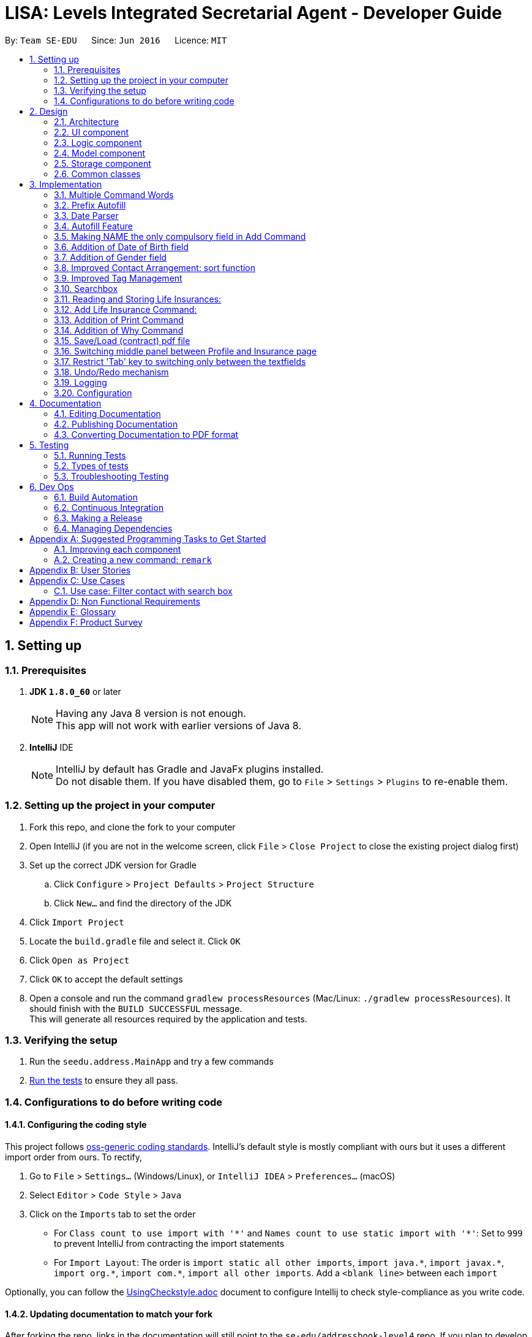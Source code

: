 ﻿= LISA: Levels Integrated Secretarial Agent - Developer Guide
:toc:
:toc-title:
:toc-placement: preamble
:sectnums:
:imagesDir: images
:stylesDir: stylesheets
ifdef::env-github[]
:tip-caption: :bulb:
:note-caption: :information_source:
endif::[]
ifdef::env-github,env-browser[:outfilesuffix: .adoc]
:repoURL: https://github.com/se-edu/addressbook-level4/tree/master

By: `Team SE-EDU`      Since: `Jun 2016`      Licence: `MIT`

== Setting up

=== Prerequisites

. *JDK `1.8.0_60`* or later
+
[NOTE]
Having any Java 8 version is not enough. +
This app will not work with earlier versions of Java 8.
+

. *IntelliJ* IDE
+
[NOTE]
IntelliJ by default has Gradle and JavaFx plugins installed. +
Do not disable them. If you have disabled them, go to `File` > `Settings` > `Plugins` to re-enable them.


=== Setting up the project in your computer

. Fork this repo, and clone the fork to your computer
. Open IntelliJ (if you are not in the welcome screen, click `File` > `Close Project` to close the existing project dialog first)
. Set up the correct JDK version for Gradle
.. Click `Configure` > `Project Defaults` > `Project Structure`
.. Click `New...` and find the directory of the JDK
. Click `Import Project`
. Locate the `build.gradle` file and select it. Click `OK`
. Click `Open as Project`
. Click `OK` to accept the default settings
. Open a console and run the command `gradlew processResources` (Mac/Linux: `./gradlew processResources`). It should finish with the `BUILD SUCCESSFUL` message. +
This will generate all resources required by the application and tests.

=== Verifying the setup

. Run the `seedu.address.MainApp` and try a few commands
. link:#testing[Run the tests] to ensure they all pass.

=== Configurations to do before writing code

==== Configuring the coding style

This project follows https://github.com/oss-generic/process/blob/master/docs/CodingStandards.md[oss-generic coding standards]. IntelliJ's default style is mostly compliant with ours but it uses a different import order from ours. To rectify,

. Go to `File` > `Settings...` (Windows/Linux), or `IntelliJ IDEA` > `Preferences...` (macOS)
. Select `Editor` > `Code Style` > `Java`
. Click on the `Imports` tab to set the order

* For `Class count to use import with '\*'` and `Names count to use static import with '*'`: Set to `999` to prevent IntelliJ from contracting the import statements
* For `Import Layout`: The order is `import static all other imports`, `import java.\*`, `import javax.*`, `import org.\*`, `import com.*`, `import all other imports`. Add a `<blank line>` between each `import`

Optionally, you can follow the <<UsingCheckstyle#, UsingCheckstyle.adoc>> document to configure Intellij to check style-compliance as you write code.

==== Updating documentation to match your fork

After forking the repo, links in the documentation will still point to the `se-edu/addressbook-level4` repo. If you plan to develop this as a separate product (i.e. instead of contributing to the `se-edu/addressbook-level4`) , you should replace the URL in the variable `repoURL` in `DeveloperGuide.adoc` and `UserGuide.adoc` with the URL of your fork.

==== Setting up CI

Set up Travis to perform Continuous Integration (CI) for your fork. See <<UsingTravis#, UsingTravis.adoc>> to learn how to set it up.

Optionally, you can set up AppVeyor as a second CI (see <<UsingAppVeyor#, UsingAppVeyor.adoc>>).

[NOTE]
Having both Travis and AppVeyor ensures your App works on both Unix-based platforms and Windows-based platforms (Travis is Unix-based and AppVeyor is Windows-based)

==== Getting started with coding

When you are ready to start coding,

1. Get some sense of the overall design by reading the link:#architecture[Architecture] section.
2. Take a look at the section link:#suggested-programming-tasks-to-get-started[Suggested Programming Tasks to Get Started].

== Design

=== Architecture

image::Architecture.png[width="600"]
_Figure 2.1.1 : Architecture Diagram_

The *_Architecture Diagram_* given above explains the high-level design of the App. Given below is a quick overview of each component.

[TIP]
The `.pptx` files used to create diagrams in this document can be found in the link:{repoURL}/docs/diagrams/[diagrams] folder. To update a diagram, modify the diagram in the pptx file, select the objects of the diagram, and choose `Save as picture`.

`Main` has only one class called link:{repoURL}/src/main/java/seedu/address/MainApp.java[`MainApp`]. It is responsible for,

* At app launch: Initializes the components in the correct sequence, and connects them up with each other.
* At shut down: Shuts down the components and invokes cleanup method where necessary.

link:#common-classes[*`Commons`*] represents a collection of classes used by multiple other components. Two of those classes play important roles at the architecture level.

* `EventsCenter` : This class (written using https://github.com/google/guava/wiki/EventBusExplained[Google's Event Bus library]) is used by components to communicate with other components using events (i.e. a form of _Event Driven_ design)
* `LogsCenter` : Used by many classes to write log messages to the App's log file.

The rest of the App consists of four components.

* link:#ui-component[*`UI`*] : The UI of the App.
* link:#logic-component[*`Logic`*] : The command executor.
* link:#model-component[*`Model`*] : Holds the data of the App in-memory.
* link:#storage-component[*`Storage`*] : Reads data from, and writes data to, the hard disk.

Each of the four components

* Defines its _API_ in an `interface` with the same name as the Component.
* Exposes its functionality using a `{Component Name}Manager` class.

For example, the `Logic` component (see the class diagram given below) defines it's API in the `Logic.java` interface and exposes its functionality using the `LogicManager.java` class.

image::LogicClassDiagram.png[width="800"]
_Figure 2.1.2 : Class Diagram of the Logic Component_

[discrete]
==== Events-Driven nature of the design

The _Sequence Diagram_ below shows how the components interact for the scenario where the user issues the command `delete 1`.

image::SDforDeletePerson.png[width="800"]
_Figure 2.1.3a : Component interactions for `delete 1` command (part 1)_

[NOTE]
Note how the `Model` simply raises a `AddressBookChangedEvent` when the Address Book data are changed, instead of asking the `Storage` to save the updates to the hard disk.

The diagram below shows how the `EventsCenter` reacts to that event, which eventually results in the updates being saved to the hard disk and the status bar of the UI being updated to reflect the 'Last Updated' time.

image::SDforDeletePersonEventHandling.png[width="800"]
_Figure 2.1.3b : Component interactions for `delete 1` command (part 2)_

[NOTE]
Note how the event is propagated through the `EventsCenter` to the `Storage` and `UI` without `Model` having to be coupled to either of them. This is an example of how this Event Driven approach helps us reduce direct coupling between components.

The sections below give more details of each component.

=== UI component

image::UiClassDiagram.png[width="800"]
_Figure 2.2.1 : Structure of the UI Component_

*API* : link:{repoURL}/src/main/java/seedu/address/ui/Ui.java[`Ui.java`]

The UI consists of a `MainWindow` that is made up of parts e.g.`CommandBox`, `SearchBox`, `ResultDisplay`, `PersonListPanel`, `StatusBarFooter`, `ProfilePanel` etc. All these, including the `MainWindow`, inherit from the abstract `UiPart` class.

The `UI` component uses JavaFx UI framework. The layout of these UI parts are defined in matching `.fxml` files that are in the `src/main/resources/view` folder. For example, the layout of the link:{repoURL}/src/main/java/seedu/address/ui/MainWindow.java[`MainWindow`] is specified in link:{repoURL}/src/main/resources/view/MainWindow.fxml[`MainWindow.fxml`]

The `UI` component,

* Executes user commands using the `Logic` component.
* Binds itself to some data in the `Model` so that the UI can auto-update when data in the `Model` change.
* Responds to events raised from various parts of the App and updates the UI accordingly.

=== Logic component

image::LogicClassDiagram.png[width="800"]
_Figure 2.3.1 : Structure of the Logic Component_

image::LogicCommandClassDiagram.png[width="800"]
_Figure 2.3.2 : Structure of Commands in the Logic Component. This diagram shows finer details concerning `XYZCommand` and `Command` in Figure 2.3.1_

*API* :
link:{repoURL}/src/main/java/seedu/address/logic/Logic.java[`Logic.java`]

.  `Logic` uses the `AddressBookParser` class to parse the user command.
.  This results in a `Command` object which is executed by the `LogicManager`.
.  The command execution can affect the `Model` (e.g. adding a person) and/or raise events.
.  The result of the command execution is encapsulated as a `CommandResult` object which is passed back to the `Ui`.

Given below is the Sequence Diagram for interactions within the `Logic` component for the `execute("delete 1")` API call.

image::DeletePersonSdForLogic.png[width="800"]
_Figure 2.3.1 : Interactions Inside the Logic Component for the `delete 1` Command_

=== Model component

image::ModelClassDiagram.png[width="800"]
_Figure 2.4.1 : Structure of the Model Component_

*API* : link:{repoURL}/src/main/java/seedu/address/model/Model.java[`Model.java`]

The `Model`,

* stores a `UserPref` object that represents the user's preferences.
* stores the Address Book data.
* exposes an unmodifiable `ObservableList<ReadOnlyPerson>` that can be 'observed' e.g. the UI can be bound to this list so that the UI automatically updates when the data in the list change.
* does not depend on any of the other three components.

=== Storage component

image::StorageClassDiagram.png[width="800"]
_Figure 2.5.1 : Structure of the Storage Component_

*API* : link:{repoURL}/src/main/java/seedu/address/storage/Storage.java[`Storage.java`]

The `Storage` component,

* can save `UserPref` objects in json format and read it back.
* can save the Address Book data in xml format and read it back.

=== Common classes

Classes used by multiple components are in the `seedu.addressbook.commons` package.

== Implementation

This section describes some noteworthy details on how certain features are implemented.

// tag::commandWord[]
=== Multiple Command Words

Many commands require the user to type out the entire word which can be a hassle. We want to provide
familiar users with shortcuts to the commands. Also, was suggested by textbook.

This feature is implemented by adding a public constant `String[] COMMAND_WORDS` in every command class.
The `AddressBookParser` will also have to change its implementation. We classified every command
into an enumerator `CommandType` which all the command words can funnel into.

`v1.5 Implementation` +
A `HashMap` is used to contain all links from key command words to their `CommandType` enumerator.
The `commandWord` is passed into the processing function. The function checks if the map is empty,
in which case, it calls the map setup function, then refers to the map to get its respective
`CommandType` and the default is `CommandType.NONE` which returns an invalid command error message.
The map setup function converts every `COMMAND_WORDS` to a stream before mapping it with the `forEach`
function.

`v1.2 Implementation` +
A brute force approach is applied where the `commandWord` is compared against every command's
`COMMAND_WORDS` using for-in-if loops. Any successful comparison is to return the respective
`CommandType` enumerator.
// end::commandWord[]

// tag::prefixAutofill[]
=== Prefix Autofill

When adding a new insurance, all fields are required as a contract needs to be complete before it is valid.
However, due to the multitude of information required, users should have the convenience of
pressing enter with an unfilled command to trigger the autofill to prompt you with the prefixes
required and move the the caret to the next field.

This enhancement follows a similar method to the autofill feature, however, since it does not
require the pulling of data from the LISA, it is simpler.

A `MissingPrefixException` is thrown from the `AddLifeInsuranceCommandParser` in the case of
a missing prefix OR an empty field. This exception is caught by the `LogicManager` which analyses
and fills the missing prefix.

*How the analysis is done*

----
catch (MissingPrefixException mpe) {
        // this assertion is because this exception should only
        // be thrown by the addli command,
        // to change if this exception is used elsewhere
        final String inputToTest = commandText;
        assert Arrays.stream(AddLifeInsuranceCommand.COMMAND_WORDS).anyMatch(commandWord ->
            inputToTest.contains(commandWord));
        commandText = getCommandWithFilledPrefixes(commandText);
        throw mpe;
}
----

Since we are assuming that this exception is only thrown by the `AddLifeInsuranceCommandParser` ,
we use the assert here together with a lambda function to ensure that the `commandText` starts with
any of the valid `COMMAND_WORDS`. In the case that another new function throws the same exception,
this assert needs to be removed and the catch should handle the exception appropriately.

The `commandText` is then sent to the autofill function which gets the constant `Set<Prefix>` from `CliSyntax`
called `PREFIXES_INSURANCE` and filters the list according to which is not already inside the
`commandText`, appends the prefixes and returns the filled text.

The filled text is then passed on to the `history`. `commandBox` then takes over to show the last
command as from the `historySnapshot` and places the caret at the 1st empty field found.

// end::prefixAutofill[]

// tag::dateParser[]
=== Date Parser

The date parser was created as an easy alternative to parsing user input to create a `LocalDate`
class. A string is obtained from the user containing details of the date and is to follow a
Day-Month-Year format, separated by any of the common dividers (i.e. `\\s,/-.`). The rearrangement
of the 3 details is not allowed due to the multitude of confusions it may come with.

Pros of using this parser:
****
- Date and month can be typed as a single digit
- Month can be expressed as a number or string, in both long and 3 letter forms (e.g Oct and October)
- Case-insensitive
- `dateString(LocalDate date)` gives a very nice all-friendly string for display purposes
- Year can be expressed as 4-digits or 2-digits
- 2 digit years are smartly corrected to a year before the current year, a commented line shows you where to change if you wish to change the correction bracket
- Ignores extra stuff after accepting a 4-digit year
****

Cons of using this parser:
****
- Only accepts Day-Month-Year format
- Have to conform to using a `LocalDate` class to store your dates
****

*How the string is parsed*

Below is the main parse function of the parser
----
public LocalDate parse(String dob) throws IllegalValueException {
     List<String> arguments = Arrays.asList(dob.split("[\\s-/.,]"));
     if (arguments.size() < 2) {
         throw new IllegalValueException(MESSAGE_DATE_CONSTRAINTS);
     }
     String day = arguments.get(0);
     String month = arguments.get(1);
     String year = arguments.size() > 2 ? arguments.get(2)
            : String.valueOf(LocalDate.now().getYear());
     return LocalDate.parse(getValidDay(day) + " " + getValidMonth(month)
            + " " + getValidYear(year), DATE_FORMAT);
 }
----

The string is first split using the delimiters as stated above using the `String::split` function. +
If the number of arguments is less than 2, there is insufficient information to
create a date and an exception os thrown. If more than 3 arguments are input,
only th first 3 are taken, in the Day-Month_Year format. The year is optional
which defaults to the current year if not input. The 3 details are then each
passed into their own correcting function in order to fit the correct format
for the actual `LocalDate::parse` method to create a `LocalDate` object according
to a standard format.

The `getValidDay` function simply checks if the date given is less than 32 as
it only corrects dates up to the 31st (e.g. if you tried to input 31 Feb,
`LocalDate::parse` will be able to help you correct to 28 or 29 Feb but it throws
an exception if you tried to input 32 or higher). This function also checks if
the date is a single digit, in which it will then add a zero in front to fit the
standard format.

The `getValidMonth` function does the same checks as the `getValidDay` function
(i.e. input is 12 and below and add a zero if it is a single digit). In addition,
it checks if the month was given as a name, if so, it then searches the constant
string arrays in the parser to check the month. It allows a case-insensitive search
(use of `String::toLowerCase` method) and 3 letter representations of months
(`MONTH_NAME_LONG` and `MONTH_NAME_SHORT` const string arrays).

The `getValidYear` function only takes in the first 4 characters if more than 4
are provided and can only do this since it is the last argument in the string.
It then checks if a 2-digit year was given, if so, it auto corrects to a bracket,
currently defined as the last century. Else 4 digit form will be taken as
the whole year. This implementation assumes the user does not intend a 2 or 3
digit year. Otherwise, users will have to append zeros at the start of the year
input to indicate.

// end::dateParser[]
// tag::autofill[]
=== Autofill Feature

The `edit` command now allows empty fields to be entered to trigger an autofill response.
The autofill replaces all empty fields entered in the command box at once.
This idea stems from the consideration of convenience in editing typos in a contact. This is especially so
when the user wishes to update a small typo in very long field but does not wish to re-type out everything in the current field.

The `Undo` command can help reverse an added contact and pressing the up button will recall the used `add` command but
this causes more hassle than needed. Also, the up button will not be able to recall a command that was used in a previous
session which increases the need for an autofill feature.

*How it is triggered* +
Below is the activity diagram on how the `editCommandParser` works while editing the `editPersonDescriptor`.

image::autofillactivitydiagram.png[]

The part in orange is the added branch to the the flow of activities. The set of argument validation events happen within each `Person`
attribute's constructor. (i.e. constructors of `Name` `Email` `Address` `Phone` `DateOfBirth`)

The exception thrown, `EmptyFieldException`, is a subclass of `ParserException` and helps indicate the presence of an empty field
which is to be distinguished from an argument regex mismatch and to be thrown out to the `LogicManager` which has access to
the contacts and is able to carry out the autofill feature. The `EmptyFieldException` is conceptually
correct to be a subclass of `ParserException` as it is indeed a type of exception when processing invalid arguments.
Furthermore, there is no need to declare a new type of exception thrown as it is a type of `ParseException`.

*How the autofilling is done* +
`v1.2` +
The `EmptyFieldException` contains the empty field prefix and the index of the contact in concern which allows the
`LogicManager` to retrieve the relevant detail and replace the prefix with the filled prefix. However, this method
restricts the feature to only fill one prefix at a time, per enter key pressed. Also, in conjunction with the feature
as in *3.2*, this causes a problem as contacts with empty fields will not be able to have other specified fields filled.

`v1.3` +
The autofill function now scans and replaces every prefix that is present in the command line. Effectively
solving the problem of inconvenience where multiple enter key presses is required to fill multiple fields and
contacts with empty fields no longer prevent the autofilling of other empty prefixes. This also means that
the `EmptyFieldException` is no longer unique to the empty prefix and thus, there is no need for the prefix parameter,
which is removed from the constructor of the exception.
// end::autofill[]

// tag::add[]
=== Making NAME the only compulsory field in Add Command

The `add` command follows the format below:

`add n/NAME [p/PHONE_NUMBER] [e/EMAIL] [a/ADDRESS] [d/DATE_OF_BIRTH] [g/GENDER] [t/TAG]...`

This means when adding a new person in LISA, the user only needs to provide value for the compulsory `NAME` field. Every other field is optional.

Every field in a person corresponds to one class type. Inside each class, there exists a `final String FIELD_VALIDATION_REGEX` used for validation during construction.
For instance, the `PHONE` field has `Phone` class containing a `PHONE_VALIDATION_REGEX` which only accepts numbers that are at least three digits long:
[source,java]
----
public static final String PHONE_VALIDATION_REGEX = "\\d{3,}";
----

Whenever the phone tag `p/` is provided in the input, e.g. `add n/John Doe p/98765432` and `add n/Johnny Doe p/`,
the string after `p/` is trimmed and passed into `isValidPhone(String test)` for validation when constructing the `Phone` object.
[source,java]
----
public Phone(String phone) throws IllegalValueException {
    // ... constructor logic ...
    if (!isValidPhone(trimmedPhone)) {
        throw new IllegalValueException(MESSAGE_PHONE_CONSTRAINTS);
    }
    this.value = trimmedPhone;
}

public static boolean isValidPhone(String test) {
    return test.matches(PHONE_VALIDATION_REGEX);
}
----

Therefore, in the first example, `"98765432"` is passed as the argument. In the second example, `""` is passed in since nothing was provided after `p/`.
According to `PHONE_VALIDATION_REGEX`, the former passes the validation while the latter throws an `IllegalValueException`.
Overall, this guarantees that the user input will always be validated.

If the phone tag is not provided, e.g. `add n/John Doe e/johnd@email.com`, the no-argument constructor is used.
It sets the `value` of the `Phone` object to an empty string without any validation.
[source,java]
----
public Phone() {
    this.value = "";
}
----

The logic provided above can be applied to other optional fields, namely `[p/PHONE_NUMBER]`, `[e/EMAIL]`, `[a/ADDRESS]`, `[g/GENDER]` and `[d/DATE_OF_BIRTH]`.
`[t/TAG]...` uses a different implementation and will not be covered in this section.

Due to this implementation, the field attribute of a `Person` object can never be `null`.
If a field is not provided during input, an object with the value of an empty string will still be created and assigned to the corresponding attribute in `Person`.


An alternative implementation would be "Do not create the field object at all if it is not specified in the user input".
This approach is more flexible, but may require resolving " value equals to `null` " and `NullPointerException` when adding and editing a person.
// end::add[]

// tag::dob[]
=== Addition of Date of Birth field

The Date of birth field includes information concerning the age of the user stored in the record.
Its impact is noticed in the add and edit command.

The `add` command has the following format:

`add n/NAME [p/PHONE_NUMBER] [e/EMAIL] [a/ADDRESS] [g/Gender] [d/DATE_OF_BIRTH] [t/TAG]...`

The prefix d/ as indicated in the CliSyntax.java denotes the beginning of the date of birth argument.

The class DateOfBirth.java within the Model component , validates the input from the user through the following regex:
[source,java]
----
 public static final String DOB_VALIDATION_REGEX = "\\d+[\\s-./,]\\p{Alnum}+[\\s-./,]\\d+.*";
----

With the help of the date parser(details mentioned above) , the acceptance of the date format
is flexible and inclusive.

When the d/ is encountered , the trailing argument is passed into `isValidDateOfBirth(String test)` for validation when constructing the `DateOfBirth` object.
eg : `add n/John Doe p/98765432 d/27 01 1997 g/MALE`

[source,java]
----
 /**
      * Validates given Date of Birth.
      *
      * @throws IllegalValueException if given date of birth string is invalid.
      */
     public DateOfBirth(String dob) throws IllegalValueException {
         requireNonNull(dob);
         if (dob.isEmpty()) {
             throw new EmptyFieldException(PREFIX_DOB);
         }
         if (!isValidDateOfBirth(dob)) {
             throw new IllegalValueException(MESSAGE_DOB_CONSTRAINTS);
         }
         this.dateOfBirth = new DateParser().parse(dob);
         this.dateSet = true;
     }

 /**
 * Returns true if a given string is a valid person date of birth.
 */
 public static boolean isValidDateOfBirth(String test) {
        return test.matches(DOB_VALIDATION_REGEX);
 }
----

Therefore, in the above example, `"27 01 1997"` is passed as the argument.

Date of birth field is also an optional field , unlike the Name field. When the date of birth is not specified,
eg :  add n/Johnny Doe  , the no-argument constructor is used.
It sets the `value` of the `DateOfBirth` object to an empty string without any validation.

[source,java]
----
public DateOfBirth() {
        this.dateOfBirth = LocalDate.now();
        this.dateSet = false;
    }
----
In the above code snippet , the dataset variable denotes if the user specified the date
of birth of the entry. This helps in assigning an empty string to an empty object.

// end::dob[]

// tag::gender[]
=== Addition of Gender field

The Gender field includes information concerning the gender of the user stored in the record.
Its impact is noticed in the add and edit command.

The `add` command has the following format:

`add n/NAME [p/PHONE_NUMBER] [e/EMAIL] [a/ADDRESS] [d/DATE_OF_BIRTH] [g/GENDER] [t/TAG]...`

The prefix g/ as indicated in the CliSyntax.java denotes the beginning of the gender argument.

The class Gender.java within the Model component , validates the input from the user through the following regex:
[source,java]
----
private static final String GENDER_VALIDATION_REGEX = "(?i)\\b(female|f|male|m|other|o|"
            + "notspecified|not_specified|not specified)\\b";
----
The above regex accepts the words : female, male , other , o , f or m
, not_specified regardless of the case they are entered in.

The gender field is of type ENUM and can consist of the following values:
[source,java]
----
enum GenderType {
        NOT_SPECIFIED, MALE, FEMALE, OTHER
    }
----

When the g/ is encountered , the trailing argument is passed into `isValidGender(String test)` for validation when constructing the `Gender` object.
eg : `add n/John Doe p/98765432 d/27 01 1997 g/m`
Therefore, in the above example, `"m"` is passed as the argument.

[source,java]
----
 /**
      * Validates given gender.
      *
      * @throws IllegalValueException if given gender string is invalid.
      */
     public Gender(String gen) throws IllegalValueException {
         requireNonNull(gen);
         if (gen.isEmpty()) {
             throw new EmptyFieldException(PREFIX_GENDER);
         }
         if (!isValidGender(gen)) {
             throw new IllegalValueException(MESSAGE_GENDER_CONSTRAINTS);
         }
         switch (gen.toLowerCase()) {
         case ("female"):
         case ("f"):
             this.value = GenderType.FEMALE;
             break;
         case ("male"):
         case ("m"):
             this.value = GenderType.MALE;
             break;
         case ("other"):
         case("o"):
             this.value = GenderType.OTHER;
             break;
         default:
             this.value = GenderType.NOT_SPECIFIED;
         }
         this.genderset = true;
     }
----


As can be seen from the above code snippet , the given argument is converted to lower case and then given a value amongst
the available enumerated constants : FEMALE , MALE and NOT_SPECIFIED (when no gender is specified)

The `genderset` variable is specified to know if the user has entered the gender of the entry
or not. If not , instead of displaying the default enum type :NOT_SPECIFIED , we can display
a blank string. If specified , we can display the actual gender of the entry in a string format.

Gender field is also an optional field , unlike the Name field. When the gender is not specified,
eg :  add n/Johnny Doe  , the no-argument constructor is used.
It sets the `value` of the `Gender` object to the following :

[source,java]
----
public Gender() {
        this.value = GenderType.NOT_SPECIFIED;
        this.genderset = false;
    }
----
As the value above specified by the user is empty , we make sure to set the genderset variable
to False.

When requested by the UI , to display , teh following code snippet is used to display either
an empty string or the gender:

[source,java]
----
@Override
    public String toString() {
        return genderset ? value.toString() : "";
    }
----

// end::gender[]

//tag::sortFunction[]
=== Improved Contact Arrangement: sort function
Originally, new contacts added into LISA will be added to the end of the list of contacts. If there were 19 contacts in
LISA, then adding a new person named "Adam Lim" for example (add n/Adam Lim) will place him as the 20th contact in LISA.
While a chronological order of contacts has limited benefits, especially when the user wishes to scroll through contacts
manually or read through contacts in a printed contact list, a list of contacts sorted by alphabetical order will be much
more useful.

UniquePersonList.java
[source,java]
----
    public void sortPersons() throws DuplicatePersonException {
        ObservableList<Person> listToSort = FXCollections.observableArrayList(internalList);
        listToSort.sort((ReadOnlyPerson first, ReadOnlyPerson second)-> {
            int x = String.CASE_INSENSITIVE_ORDER.compare(first.getName().fullName, second.getName().fullName);
            if (x == 0) {
                x = (first.getName().fullName).compareTo(second.getName().fullName);
            }
            return x;
        });
        UniquePersonList listToReplace = new UniquePersonList();
        for (ReadOnlyPerson person : listToSort) {
            listToReplace.add(person);
        }
        setPersons(listToReplace);
    }
----
sortPersons() takes in the old list of persons, sorts them alphabetically, and returns a replaced list of persons, now sorted
in alphabetical order. This method is called in both setPerson and setPersons methods in ReadOnlyPerson, after a new person
is added into the address book.


Example, add a new person named "Kelvin Liew"

image::BeforeAddingKelvin.png[width="800"]


After the new contact "Kelvin Liew" is added, he is well placed between Irfan Ibrahim and Mary Jane.

image::AfterAddingKelvin.png["width="800"]

//end::sortFunction[]

// tag::tagManagement[]
=== Improved Tag Management

The original tag system management within the edit function has several difficulties
which cause the user inconvenience and inefficiency in managing
their tags. This is mainly due to how the editing of a tag works. When using the
 edit function, just like how entering a new name will replace the existing name,
 using the tag prefix to add tags to a user will end up overwriting all the existing tags
  and replace it with the new tag(s). For example, entering the `edit 1 t/Awesome` results in the following: +
Command entered:

image::addtagui.jpg[]

Original result:

image::addtagoverwritten.png[]

Main use case:

image::addtagadded.png[]


What would be in line with a main use case of `edit 1 t/trainer` is to add the `trainer` tag onto
 existing tags instead. This entire process is controlled by the edit function whereby an
 `editPersonDescriptor`, which is a class within the `EditCommand` class
 is created using all the parsed arguments and represents all the changes
 that are to be made. Then the `createEditedPerson` method is called to compare between
 the `personToEdit` and the `editPersonDescriptor` and merge all the changes to create a new `Person`.



Thus, the changes to enable such a feature is mainly implemented in the `createEditedPerson` method
 the `Set` method `addAll()` is called to facilitate the merging of the tags.

However, one thing to note here is that since the overwriting implementation is no longer used,
 the only way for the tags to be deleted is gone which means we must also implement a method
 of deleting tags. The intent to delete a tag must be clear and it is difficult to represent
 the intention to delete using the current notation for the edit command. This is why we introduced a new
 prefix to process detagging `dt/`. This way the user can clearly express the intent on which tags
 are to be deleted and which are to remain, along with the ability to add on. The detagging is parsed
 and implemented the same way as the tagging which simplifies constructing and understanding
 the structure of tag deletion. We added a new `Set<Tag> tagsToBeDeleted` in the `editPersonDescriptor`
 to signify deletion changes. Then we use the `removeAll` method from the `Set` class
 which allows us to selectively only remove the tags in the user input.

Then there comes a difficulty where an ambitious user wishes to express multiple tag managing commands
 on one line. Regardless, this method is still very viable as the original structure supports the
 input of multiple tags, and since the detagging mimics tagging, it is also supported.
 However, one convenience that came with the overwriting method is the ease of deletion
 which we would wish to allow users to perform as well. Thus, using `dt/all` will delete all existing
 tags a contact has. The only issue with this is that a tag named `all` cannot be deleted if added.

In the case of multiple tagging and detagging in one command line, we have chosen the
 detagging to executed first because of the following reasons:

****
* Users are unlikely to remove a tag that is being added in the same line. The result of this would be that the deleted
tag is added back.
* Tags and detags are handled 1 by 1 so there is usually no conflict between tagging and detagging.
* The only sensible conflict is when the user does `dt/all` and adds tags on the same line.
The main use case for this is to mimic the overwriting method. Thus, if adding was executed first,
the added tags will be deleted afterwards.
* With respect to the previous reason, users are also given the freedom to type the prefix
in any part of the command and the program will be able to execute the user's intention.
****
// end::tagManagement[]

// tag::searchbox[]
=== Searchbox

The additional searchbox used for quick partial search/filter is a child of `UiParts` and is based on using `Listener` to detect any changes to `TextProperty`.

Upon detecting changes in observables, a handler (using Lambda Expression) then passes them to `Logic` to execute the pfind command.

[source,java]
----
public SearchBox (Logic logic) {
        super(FXML);

        searchTextField.textProperty().addListener((observable, oldValue, newValue) -> {

            if (newValue.equals("")) {
                try {
                    CommandResult commandResult = logic.execute("list");
                    // ... log ...
                    raise(new NewResultAvailableEvent(commandResult.feedbackToUser, false));

                } catch (CommandException | ParseException e) {
                    // ...
                }
            } else {
                try {
                    CommandResult commandResult = logic.execute("pfind " + newValue);
                    // ... log ....
                    raise(new NewResultAvailableEvent(commandResult.feedbackToUser, false));

                } catch (CommandException | ParseException e) {
                    // ...
                }
            }

        });
    }
----

Seen from the script, this handle takes care of 2 cases.

1) When `newValue` is empty string, it calls `list` command

2) Otherwise, calls `pfind` command with the `newValue` as arguments

[NOTE]
Case (1) is to restore the default list of all contacts after users have used the searchbox and removed all text from field after usage

The rest of the execution then, follows closely to the case where the command is executed through `CommandBox`

==== Design Considerations

**Aspect:** Approach user should follow to input the command +
**Alternative 1 (current choice):** Track every single changes in `SearchBox` textField. +
**Pros:** Intuitive, need no additional step as the person card below changes real-time. +
**Cons:** Many handler calls, duplicate execution when retyping same characters +
**Alternative 2:** Confirmation with `Enter` key or similar feedback. +
**Pros:** Less calls and hence more effective logging. +
**Cons:** May not be intuitive pressing `Enter` with partially filled input.

---

**Aspect:** Execution of `pfind` +
**Alternative 1 (current choice):** Through `Logic` +
**Pros:** Reusing code. Binding it to `Logic` will automatically update any related possible changes occuring in `Logic Component`. Also easier to perform tests. +
**Cons:** More detoured execution, going through checking of command type and parser. +
**Alternative 2:** Directly create `PartialCommand` object with trimmed list of arguments. +
**Pros:** Lowers coupling and dependencies, less irrelevant logs.  +
**Cons:** Lower accountability and assumes no future changes to `Command` signature +

---

**Aspect:** Position and choice of FXML container  +
**Alternative 1 (current choice):** Follows `CommandBox` styleClass` which is in turn contained by `VBox` together with and directly above `PersonListCard`. +
**Pros:** Similar aesthetic look to `CommandBox` to promote intuition to type in command, but within immediate proximity of person cards to suggest some sort of filtering. +
**Cons:** Looks somewhat awkward if the person list is scrolled down (slight disjoint in seperation line and card) +
**Alternative 2:** Popup textField ui upon hover +
**Pros:** Can save space in case this software is run on very low resolution. Also prevent confusion of which textField to type in command. +
**Cons:** More keyboard-based user may not notice the feature and/or movement in cursor may close the popup unintentionally. +
// end::searchbox[]

// tag::li[]
=== Reading and Storing Life Insurances:
`since v1.3`

image::LifeInsuranceClassDiagram.png[width="800"]
_Figure 3.10.1 : Structure of the Components related to LifeInsurance_

The `LifeInsurance`,

* represents a life insurance in LISA.

Fields inside a `LifeInsurance`:

* `UUID` represents a unique id of the life insurance.
* `InsuranceName` represents the name of the life insurance.
* `Roles` is a `enum` type that represents the three person roles in a life insurance.
Namely owner, insured, and beneficiary.
* `EnumMap` maps a person role in a life insurance to the name of the corresponding person.
* `InsurancePerson` represents a person in a life insurance. There are three such fields - owner, insured, and beneficiary  in a life insurance.
* `Premium` represents the premium of a life insurance.
* `ContractFileName` represents the name of a digital contract file (e.g. AlexYeohTermLife.pdf, BerniceYuWholeLife.docx) of a life insurance.
* `LocalDate` represents the date components of a life insurance.
There are two such fields - signing date and expiry date in a life insurance.


The `UniqueLifeInsuranceMap`,

* stores all `LifeInsurance` objects in LISA.
* maps a `UUID` key to a `LifeInsurance` value.
* exposes an unmodifiable `ObservableList<ReadOnlyInsurance>` that can be 'observed' e.g. the UI can be bound to this list so that the UI automatically updates when the data in the list change.
[NOTE]
The `UUID` key inside the map has the same value with the `UUID` field inside the `LifeInsurance` it maps to.

The `List<UUID>`,

* stores all the `UUID` objects of the life insurances a `Person` object is involved.
A person is involved in a life insurance if he/she is an owner, insured, or beneficiary of that piece of life insurance.
* prevents storing duplicate ids, e.g., even if a person is both an owner and insured of a life insurance, `List<UUID>` will only store a single copy of the `UUID` of that life insurance.

The `UniqueLifeInsuranceList`,

* stores all the `LifeInsurance` objects  a `Person` object is involved.
A person is involved in a life insurance if he/she is an owner, insured, or beneficiary of that piece of life insurance.
* prevents storing duplicate life insurances, e.g., even if a person is both an owner and insured of a life insurance, `UniqueLifeInsuranceList` will only store a single copy of that life insurance.


image::XmlAdaptedLifeInsuranceClassDiagram.png[width="800"]
_Figure 3.10.2 : Structure of the Components related to XmlAdaptedLifeInsurance_

The `XmlAdaptedLifeInsurance`

* represents a JAXB-friendly version of the `LifeInsurance`.
* follows the format below when saved in xml format:

[source,xml]
----
<id>ad4dc852-e6bb-44e9-800e-fa8a8964e7f1</id>
<insuranceName>Sample Life Insurance</insuranceName>
<owner>Oscar Wang</owner>
<insured>Oscar Wang</insured>
<beneficiary>John Doe</beneficiary>
<premium>1000.0</premium>
<contractFileName>SampleOscarWang.pdf</contractFileName>
<signingDate>01 Nov 2017</signingDate>
<expiryDate>01 Nov 2047</expiryDate>
----

The `Map<String, XmlAdaptedLifeInsurance>`,

* stores all `XmlAdaptedLifeInsurance` objects.
* maps a `String` key to a `XmlAdaptedLifeInsurance` value.
[NOTE]
The `String` key inside the map has the same value with the `String` field inside the `XmlAdaptedLifeInsurance` it maps to.
* follows the format below when saved in xml format:

[source,xml]
----
<lifeInsuranceMap>
    <entry>
        <key>ad4dc852-e6bb-44e9-800e-fa8a8964e7f1</key>
        <value>
            <!-- XmlAdaptedLifeInsurance -->
        </value>
    </entry>
    <!-- more entries -->
</lifeInsuranceMap>
----

==== Synchronizing Life Insurances with Persons

Inside `Addressbook.java` there are two methods in charge of keeping the life insurance master map `UniqueLifeInsuranceMap` and person master list `UniquePersonList` synchronized with each other.
The first method, according to execution order, is `syncMasterLifeInsuranceMapWith(UniquePersonList persons)` and the
second method is `syncMasterPersonListWith(UniqueLifeInsuranceMap lifeInsuranceMap)`

The first method ensures that the three `InsurancePerson` objects (owner, insured, and beneficiary) of every `LifeInsurance` in the master map links to its corresponding `Person` object if it exists in the persons list.
In addition, it also populates the list of insurance ids `List<UUID>` in every `Person` object with id of the life insurance he/her is involved in.
It is implemented in the following way:

[source,java]
----
public void syncMasterLifeInsuranceMapWith(UniquePersonList persons) {
    clearAllPersonsInsuranceIds();
    lifeInsuranceMap.forEach((id, insurance) -> {
        insurance.resetAllInsurancePersons();

        String owner = insurance.getOwnerName();
        // ... similar logic for insured and beneficiary...
        persons.forEach(person -> {
            if (person.getName().toString().equals(owner)) {
                insurance.setOwner(new InsurancePerson(person));
                person.addLifeInsuranceIds(id);
            }
            // ... similar logic for insured and beneficiary...
        });
    });
    lifeInsuranceMap.syncMappedListWithInternalMap();
}
----

[NOTE]
The method `syncMappedListWithInternalMap()` in the last line is used to synchronize the internal list of `LifeInsurances` inside `UniqueLifeInsuranceMap`.
This internal list is used for exposing an `ObservableList<ReadOnlyInsurance>` to the UI for binding.

[NOTE]
Because `Person` objects are identified by `Name` and stored in a list,
for every `LifeInsurance` object we have to iterate through the entire list of persons to check if the name of the `Person` object matches with the name of the three `InsurancePerson` objects.

The second method ensures that every `Person` in the master list contains the correct list of `LifeInsurance` objects corresponding to his/her list of insurance ids `List<UUID>`.
It is implemented in the following way:

[source,java]
----
public void syncMasterPersonListWith(UniqueLifeInsuranceMap lifeInsuranceMap) throws InsuranceNotFoundException {
    persons.forEach((ThrowingConsumer<Person>) person -> {
        List<UUID> idList = person.getLifeInsuranceIds();
        if (!idList.isEmpty()) {
            person.clearLifeInsurances();
            idList.forEach((ThrowingConsumer<UUID>) id -> {
                LifeInsurance lf = lifeInsuranceMap.get(id);
                person.addLifeInsurances(lf);
            });
        }
    });
}
----

[NOTE]
Because `LifeInsurance` objects are identified by `UUID` and stored in a map,
for every `Person` object can simply retrieve the `LifeInsurance` he/she is involved by providing the id rather than iterating through the entire map.

The two methods above are grouped into a method called `synWithUpdate()`, which is called every time when
an operation related to `LifeInsurance` or `Person` in is executed, e.g. `addPerson(ReadOnlyPerson p)`, `deleteInsurance(ReadOnlyInsurance target)`.

==== Design Considerations

**Aspect:** Data structure for storing and saving life insurances in xml format: +
**Alternative 1 (current choice):** Use a map to store ids as keys and life insurances as values. +
**Pros:** Provides efficient O(1) data access using the id. +
**Cons:** Requires an internal list to provide an `ObservableList<ReadOnlyInsurance>` to the UI for binding.
The internal list have to be synchronized when data in the map changes. +
**Alternative 2:** Use a list to store all `LifeInsurances`. +
**Pros:** Does not require internal list. Easier implementation. +
**Cons:** Less efficient data access. Requires iterating through the entire list to search for a life insurance using id.

---
// end::li[]

// tag::addli[]
=== Add Life Insurance Command:
`since v1.4`

There are eight compulsory fields required for the user to input in the add life insurance command, which are: name, owner, insured, beneficiary, premium, signing date, expiry date, and contract file name.
After the user inputs all the compulsory fields, an `AddLifeInsuranceCommandParser` is in charge of parsing the fields and constructing a `LifeInsurance` object. During the construction, the `UUID` field of the `LifeInsurance` object is assigned with a unique id.
This `LifeInsurance` object is then passed into the  `AddLifeInsuranceCommand` for construction.

The following sequence diagram shows how the execution of add life insurance command works:

image::AddLifeInsuranceCommandSequenceDiagram.png[width="800"]

_Figure 3.11.1 : Sequence Diagram of the Add Life Insurance Command_

According to the sequence diagram, when `AddLifeInsuranceCommand` is executed from the `LogicManager` (the green arrow), it first gets a filtered person list from the  `ModelManager`.
This list is then passed into the `isAnyPersonInList(personList, toAdd)` during self-invocation.
This method iterates through the entire person list to check if any `Name` field of the `Person` objects matches the `Name` field of the three `InsurancePerson` objects in this `LifeInsurance`.
If a match occurs, it sets the `Person` field of the `InsurancePerson` object to the corresponding `Person` object inside the list.
The method is implemented in the following way:

[source,java]
----
private void isAnyPersonInList(List<ReadOnlyPerson> list, LifeInsurance lifeInsurance) {
    String ownerName = lifeInsurance.getOwner().getName();
    // ... similar logic for insured and beneficiary...
    for (ReadOnlyPerson person: list) {
        String lowerCaseName = person.getName().toString().toLowerCase();
        if (lowerCaseName.equals(ownerName)) {
            lifeInsurance.setOwner(new InsurancePerson(person));
        }
        // ... similar logic for insured and beneficiary...
    }
}
----

[NOTE]
If the `Name` field of an `InsurancePerson` object does not match with any `Name` field of `Person` objects in the list,
the `Person` field will remain unassigned. This means the user specified a person name that does not exist in LISA when adding a life insurance.
Such case is properly handled in the `UI` rendering and will not result in an exception.

After populating the `Person` fields of the three `InsurancePerson` objects, the `LifeInsurance` is passed to `AddressBook` and put into to the `UniqueLifeInsuranceMap`.
A self-invocation of an AddressBook then synchronizes the `UniqueLifeInsuranceMap` and `UniquePersonList` with the newly added `LifeInsurance`.

==== Design Considerations

**Aspect:** Number of fields required from the user input: +
**Alternative 1 (current choice):** Every field must be provided. +
**Pros:** Ensures no field with null or empty value exists in a `LifeInsurance` object. +
**Cons:** Not user-friendly. The user needs to fill in every field every time.
**Alternative 2:** Making the name field the only compulsory field. The rest can be not provided. +
**Pros:** More flexibility and user-friendly. +
**Cons:** Requires good handling of null or empty values. In addition, an edit life insurance command has to be created to allow users to update the unfilled fields.

// end::addli[]


// tag::print[]
=== Addition of Print Command
The print command enables the user to save his/her addressbook in the form of a printable .txt file

The print command has the following format:
print [FILENAME]

There is no need to specify the .txt extension as the program does this automatically.

[source,java]
----
        //First line in the .txt file is the time and date printed, so that the user will know the recency
        //of the printed address book
        lines.add("LISA was last updated on: " + timeStamp + "\n\n");
        //Next, feedback the total number of contacts at said time and date
        lines.add("There are " + lastShownList.size() + " contacts in LISA\n\n");

        int personIndex = 1;

        //iterating through each person in LISA
        for (ReadOnlyPerson person: lastShownList) {
            String entry = personIndex + ". " + person.getAsParagraph();
            lines.add(entry);
            lines.add("\n" + person.getName().fullName
                    + " is a personnel involved in the following insurance policies:\n");

            UniqueLifeInsuranceList insurances = person.getLifeInsurances();
            int insuranceIndex = 1;

            //within each person, iterate through all the insurance policies associated
            //with this person
            for (ReadOnlyInsurance insurance: insurances) {
                String insuranceHeader = "Insurance Policy " + insuranceIndex
                        + ": " + insurance.getInsuranceName() + " ======";
                lines.add(insuranceHeader);
                String owner = insurance.getOwner().getName();
                String insured = insurance.getInsured().getName();
                String beneficiary = insurance.getBeneficiary().getName();
                String premium = insurance.getPremium().toString();
                String signingDate = insurance.getSigningDateString();
                String expiryDate = insurance.getExpiryDateString();
                lines.add("Owner: " + owner + "\n"
                        + "Insured: " + insured + "\n"
                        + "Beneficiary: " + beneficiary + "\n"
                        + "Premium: " + premium + "\n"
                        + "Signing Date: " + signingDate + "\n"
                        + "Expiry Date: " + expiryDate
                );

                //insuranceEnd is just a printed line "=====" which ties with the length
                //of insuranceHeader to make the txt file more organised.
                String insuranceEnd = "";
                int headerLength = insuranceHeader.length();
                for (int i = 1; i <= headerLength; i++) {
                    insuranceEnd = insuranceEnd + "=";
                }
                lines.add(insuranceEnd);

                lines.add("\n");
                insuranceIndex++;
            }
            lines.add("--------End of " + person.getName().fullName + "'s profile");
            lines.add("\n");
            personIndex++;
        }
----
Firstly, the time and date the address book is printed will be written down.
After this, the total number of people in LISA at this time will also be written.
Print Command iterates through each contact in the addressbook and prints out his/her basic details first.
For each person, print command then iterates through ALL insurance policies he is involved in (whether as an
owner/beneficiary/insured) and prints out the policy details.

The Print Command requires two things: (1) That a filepath be specified, and (2) that the filepath does not contain illegal
file path characters, which includes the following: /:*?"<>|

[source,java]
----
    public static String parseFilePath(String args) throws IllegalValueException, InvalidPathException {
        final Matcher matcher = PRINT_ARGS_FORMAT.matcher(args.trim());
        if (!matcher.matches()) {
            throw new IllegalValueException(MESSAGE_INVALID_COMMAND_FORMAT);
        }
        final Matcher matcherFilePath = PRINT_ARGS_ILLEGAL.matcher(args.trim());
        if (!matcherFilePath.matches()) {
            throw new InvalidPathException(args, MESSAGE_INVALID_FILEPATH);
        }
        return matcher.group("filename");
    }
----
If the first requirement is violated, an IllegalValueException will be thrown.

For the second requirement a regex has been set to detect the above mentioned illegal characters
[source, java]
----
public static final Pattern PRINT_ARGS_ILLEGAL =
            Pattern.compile("(?<filename>[^\\\\/:*?\"<>|]+)"); //Filepath cannot include illegal characters
----
If the specified file path contains illegal characters such that the second requirement is violated, then an
InvalidPathException will be thrown.
// end::print[]

// tag::why[]
=== Addition of Why Command
The Why Command throws the user with random information about the indexed person upon
asking "why".

A fun, interesting easter egg feature for the user to play with in LISA.

[source,java]
----
    public String getReason() {
            Address address = this.getAddress();
            Name name = this.getName();
            Email email = this.getEmail();
            DateOfBirth dob = this.getDateOfBirth();
            Random randomGenerator = new Random();
            int randomInt = randomGenerator.nextInt(6);
            if (randomInt == 0) {
                if (address.toString() == "") {
                    this.reason = String.format(SHOWING_WHY_MESSAGE_NO_ADDRESS, name);
                } else {
                    this.reason = String.format(SHOWING_WHY_MESSAGE, name, address);
                }
            } else if (randomInt == 1) {
                if (dob.toString() == "") {
                    this.reason = String.format(SHOWING_WHY_MESSAGE_NO_DOB, name);
                } else {
                    this.reason = String.format(SHOWING_WHY_MESSAGE_2, name, dob);
                }
            } else if (randomInt == 2) {
                if (email.value == "") {
                    this.reason = String.format(SHOWING_WHY_MESSAGE_NO_EMAIL, name);
                } else {
                    this.reason = String.format(SHOWING_WHY_MESSAGE_3, name, email);
                }
            } else if (randomInt == 3) {
                this.reason = String.format(SHOWING_WHY_MESSAGE_4, name);
            } else if (randomInt == 4) {
                this.reason = String.format(SHOWING_WHY_MESSAGE_5, name);
            } else if (randomInt == 5) {
                this.reason = String.format(SHOWING_WHY_MESSAGE_6, name);
            }
            return reason;
        }
----
Why command takes in the index of a person, for e.g. why 1. The command parser then parses the index
(in a similar way to edit) and runs through a random "reason" generator in getReason() in Person.java.
For if 1, 2 or 3 is generated by randomGenerator.nextInt(5),  then the persons address, dob or email will
be returned respectively, for example, "Because John Doe lives in Clementi Ave 2". For 4, 5 and 6, other interesting
messages will be printed, such as "Because John Doe appreciates you".
//end::why[]

// tag::pdfSaveLoad[]
=== Save/Load (contract) pdf file

Allows for pdf file of the contract to be added to the project, and accessed by clicking on the link on insurance profile page.

image::contractPdf.png[width="380"]

If file is not detected in the project folder (data folder), filechooser will popup to allow user to add the pdf file into the project. Regardless of the name of the file chosen, it will automatically be renamed to the name specified in the insurance profile.

In the case that the file exist in the project folder, the entry for contract file will be highlighted upon hover and will open the file upon clicking.

[source,java]
----
  private void initializeContractFile(ReadOnlyInsurance insurance) {
         insuranceFile =  new File(PDFFOLDERPATH + insurance.getContractPath());
         if (isFileExists(insuranceFile)) {
             activateLinkToInsuranceFile();
         } else {
             contractName.getStyleClass().clear();
             contractName.getStyleClass().add("missing-file");
             contractName.setOnMouseClicked(new EventHandler<MouseEvent>() {
                 @Override
                 public void handle(MouseEvent event) {
                     FileChooser.ExtensionFilter extFilter =
                             new FileChooser.ExtensionFilter("PDF files (*.pdf)", "*.pdf");
                     FileChooser chooser = new FileChooser();
                     chooser.getExtensionFilters().add(extFilter);
                     File openedFile = chooser.showOpenDialog(null);
                     activateLinkToInsuranceFile();

                     if (isFileExists(openedFile)) {
                         try {
                             Files.copy(openedFile.toPath(), insuranceFile.toPath());
                         } catch (IOException ex) {
                             logger.info("Unable to open at path: " + openedFile.getAbsolutePath());
                         }
                     }
                 }
             });

         }
     }
----

As seen, the `File insuranceFile` attempts to find the file in the folder containing all save files.
[source,Java]
----
private static final String PDFFOLDERPATH = "data/";
----
Upon successful retrieval of the file, or adding of the file if it does not exist, the method `activateLinkToInsuranceFile()` is then called to add a mouse click handler onto the contract entry to open up the file.

[source,java]
----
private void activateLinkToInsuranceFile() {
         contractName.getStyleClass().clear();
         contractName.getStyleClass().add("valid-file");
         contractName.setOnMouseClicked(event -> {
             try {
                 Desktop.getDesktop().open(insuranceFile);
             } catch (IOException ee) {
                 logger.info("File do not exist: " + PDFFOLDERPATH + insurance.getContractPath());
             }
         });
     }
----
// end::pdfSaveLoad[]

// tag::switchBetweenProfileAndInsurance[]
=== Switching middle panel between Profile and Insurance page

Implemented by raising events when one of the following events is detected

1) `Person` card selected from left panel : `PersonPanelSelectionChangedEvent`

2) `Insurance` card selected from right panel : `InsurancePanelSelectionChangedEvent`

3) `Person` name selected from `InsuranceProfilePanel` when bound to middle panel : `PersonNameClickedEvent`

4) `Insurance` selected from `ProfilePanel` when bound to middle panel : `InsuranceClickedEvent`

Each of these events call their own respective event handler and raise `SwitchToProfilePanelRequestEvent` or `SwitchToInsurancePanelRequestEvent` as required.
These 2 events are picked up by `MainWindow` which switch the middle panel placeholder binding to respective node.
[source, java]
----
 @Subscribe
    private void handleSwitchToProfilePanelRequestEvent(SwitchToProfilePanelRequestEvent event) {
        logger.info(LogsCenter.getEventHandlingLogMessage(event));

        middlePanelPlaceholder.getChildren().clear();
        middlePanelPlaceholder.getChildren().add(profilePanel.getRoot());
    }

    @Subscribe
    private void handleSwitchToInsurancePanelRequestEvent(SwitchToInsurancePanelRequestEvent event) {
        logger.info(LogsCenter.getEventHandlingLogMessage(event));

        middlePanelPlaceholder.getChildren().clear();
        middlePanelPlaceholder.getChildren().add(insuranceProfilePanel.getRoot());
    }
----
// end::switchBetweenProfileAndInsurance[]

// tag::restrictTabToTextField[]

=== Restrict 'Tab' key to switching only between the textfields

This feature is implemented in `MainWindow` in order to circumvent direct coupling between `CommandBox` and `SearchBox` class. In order to locate the nodes for this two textfields, `lookup` function from `Scene` is utilized.

[source, java]
----
    public void setTransversableTextFields() {
        commandTextField = (TextField) primaryStage.getScene().lookup(COMMANDBOX_TEXTFIELD_ID);
        searchTextField = (TextField) primaryStage.getScene().lookup(SEARCHBOX_TEXTFIELD_ID);
    }
----

[NOTE]
The function above must be called after the `show()` function

The two static arguments are their respective `fx:id`

[source, java]
----
 private static final String COMMANDBOX_TEXTFIELD_ID = "#commandTextField";
     private static final String SEARCHBOX_TEXTFIELD_ID = "#searchTextField";
----

Handle for `KeyEvent` is then written in such the way that Tab will be handled by MainWindow and not its children. After setting up the nodes, all is left is to call `requestFocus()` accordingly.

[source, java]
----
 getRoot().addEventFilter(KeyEvent.KEY_PRESSED, event -> {
            if (event.getCode().equals(KeyCode.TAB)) {
                if (commandTextField.isFocused()) {
                    searchTextField.requestFocus();
                }
                else {
                    commandTextField.requestFocus();
                }
                event.consume();
            }
            if (event.getTarget() instanceof TextInputControl && keyCombination.match(event)) {
                menuItem.getOnAction().handle(new ActionEvent());
                event.consume();
            }
        });
    }
----
// end::restrictTabToTextField[]

// tag::undoredo[]
=== Undo/Redo mechanism

The undo/redo mechanism is facilitated by an `UndoRedoStack`, which resides inside `LogicManager`. It supports undoing and redoing of commands that modifies the state of the address book (e.g. `add`, `edit`). Such commands will inherit from `UndoableCommand`.

`UndoRedoStack` only deals with `UndoableCommands`. Commands that cannot be undone will inherit from `Command` instead. The following diagram shows the inheritance diagram for commands:

image::LogicCommandClassDiagram.png[width="800"]

As you can see from the diagram, `UndoableCommand` adds an extra layer between the abstract `Command` class and concrete commands that can be undone, such as the `DeleteCommand`. Note that extra tasks need to be done when executing a command in an _undoable_ way, such as saving the state of the address book before execution. `UndoableCommand` contains the high-level algorithm for those extra tasks while the child classes implements the details of how to execute the specific command. Note that this technique of putting the high-level algorithm in the parent class and lower-level steps of the algorithm in child classes is also known as the https://www.tutorialspoint.com/design_pattern/template_pattern.htm[template pattern].

Commands that are not undoable are implemented this way:
[source,java]
----
public class ListCommand extends Command {
    @Override
    public CommandResult execute() {
        // ... list logic ...
    }
}
----

With the extra layer, the commands that are undoable are implemented this way:
[source,java]
----
public abstract class UndoableCommand extends Command {
    @Override
    public CommandResult execute() {
        // ... undo logic ...

        executeUndoableCommand();
    }
}

public class DeleteCommand extends UndoableCommand {
    @Override
    public CommandResult executeUndoableCommand() {
        // ... delete logic ...
    }
}
----

Suppose that the user has just launched the application. The `UndoRedoStack` will be empty at the beginning.

The user executes a new `UndoableCommand`, `delete 5`, to delete the 5th person in the address book. The current state of the address book is saved before the `delete 5` command executes. The `delete 5` command will then be pushed onto the `undoStack` (the current state is saved together with the command).

image::UndoRedoStartingStackDiagram.png[width="800"]

As the user continues to use the program, more commands are added into the `undoStack`. For example, the user may execute `add n/David ...` to add a new person.

image::UndoRedoNewCommand1StackDiagram.png[width="800"]

[NOTE]
If a command fails its execution, it will not be pushed to the `UndoRedoStack` at all.

The user now decides that adding the person was a mistake, and decides to undo that action using `undo`.

We will pop the most recent command out of the `undoStack` and push it back to the `redoStack`. We will restore the address book to the state before the `add` command executed.

image::UndoRedoExecuteUndoStackDiagram.png[width="800"]

[NOTE]
If the `undoStack` is empty, then there are no other commands left to be undone, and an `Exception` will be thrown when popping the `undoStack`.

The following sequence diagram shows how the undo operation works:

image::UndoRedoSequenceDiagram.png[width="800"]

The redo does the exact opposite (pops from `redoStack`, push to `undoStack`, and restores the address book to the state after the command is executed).

[NOTE]
If the `redoStack` is empty, then there are no other commands left to be redone, and an `Exception` will be thrown when popping the `redoStack`.

The user now decides to execute a new command, `clear`. As before, `clear` will be pushed into the `undoStack`. This time the `redoStack` is no longer empty. It will be purged as it no longer make sense to redo the `add n/David` command (this is the behavior that most modern desktop applications follow).

image::UndoRedoNewCommand2StackDiagram.png[width="800"]

Commands that are not undoable are not added into the `undoStack`. For example, `list`, which inherits from `Command` rather than `UndoableCommand`, will not be added after execution:

image::UndoRedoNewCommand3StackDiagram.png[width="800"]

The following activity diagram summarize what happens inside the `UndoRedoStack` when a user executes a new command:

image::UndoRedoActivityDiagram.png[width="200"]

==== Design Considerations

**Aspect:** Implementation of `UndoableCommand` +
**Alternative 1 (current choice):** Add a new abstract method `executeUndoableCommand()` +
**Pros:** We will not lose any undone/redone functionality as it is now part of the default behaviour. Classes that deal with `Command` do not have to know that `executeUndoableCommand()` exist. +
**Cons:** Hard for new developers to understand the template pattern. +
**Alternative 2:** Just override `execute()` +
**Pros:** Does not involve the template pattern, easier for new developers to understand. +
**Cons:** Classes that inherit from `UndoableCommand` must remember to call `super.execute()`, or lose the ability to undo/redo.

---

**Aspect:** How undo & redo executes +
**Alternative 1 (current choice):** Saves the entire address book. +
**Pros:** Easy to implement. +
**Cons:** May have performance issues in terms of memory usage. +
**Alternative 2:** Individual command knows how to undo/redo by itself. +
**Pros:** Will use less memory (e.g. for `delete`, just save the person being deleted). +
**Cons:** We must ensure that the implementation of each individual command are correct.

---

**Aspect:** Type of commands that can be undone/redone +
**Alternative 1 (current choice):** Only include commands that modifies the address book (`add`, `clear`, `edit`). +
**Pros:** We only revert changes that are hard to change back (the view can easily be re-modified as no data are lost). +
**Cons:** User might think that undo also applies when the list is modified (undoing filtering for example), only to realize that it does not do that, after executing `undo`. +
**Alternative 2:** Include all commands. +
**Pros:** Might be more intuitive for the user. +
**Cons:** User have no way of skipping such commands if he or she just want to reset the state of the address book and not the view. +
**Additional Info:** See our discussion  https://github.com/se-edu/addressbook-level4/issues/390#issuecomment-298936672[here].

---

**Aspect:** Data structure to support the undo/redo commands +
**Alternative 1 (current choice):** Use separate stack for undo and redo +
**Pros:** Easy to understand for new Computer Science student undergraduates to understand, who are likely to be the new incoming developers of our project. +
**Cons:** Logic is duplicated twice. For example, when a new command is executed, we must remember to update both `HistoryManager` and `UndoRedoStack`. +
**Alternative 2:** Use `HistoryManager` for undo/redo +
**Pros:** We do not need to maintain a separate stack, and just reuse what is already in the codebase. +
**Cons:** Requires dealing with commands that have already been undone: We must remember to skip these commands. Violates Single Responsibility Principle and Separation of Concerns as `HistoryManager` now needs to do two different things. +

// tag::undoredoEnhance[]
==== Enhancement: Undone/Redone Command as feedback in addition to Success Message
`v1.5 Implementation`
Each undoable command class (AddCommand, DeleteCommand, ClearCommand, EditCommand) will have and overriden ToString()
function that allows the relevant details of the executed command to be printed out.

Below is an example of the overriden ToString() function in the context of AddCommand.java
[source,java]
----
    /**
     * Returns the Command String of that added this person into the addressbook
     */
    @Override
    public String toString() {
        final StringBuilder builder = new StringBuilder();
        builder.append(toAdd.getName())
                .append(" Phone: ")
                .append(toAdd.getPhone())
                .append("Email: ")
                .append(toAdd.getEmail())
                .append("Address: ")
                .append(toAdd.getAddress())
                .append("DateOfBirth: ")
                .append(toAdd.getDateOfBirth())
                .append("Gender: ")
                .append(toAdd.getGender())
                .append(" Tags: ");
        toAdd.getTags().forEach(builder::append);
        String person = builder.toString();
        return COMMAND_WORD + " " + person;
    }
----

Before executing an Undo Command and transferring the undoable command from the undoStack to the redoStack, a peek is taken
into the undoStack to obtain the undoable command to be undone. The command string that of this command to be undone can
then be obtained from the overriden ToString() function of this undoable command.

After obtaining the command string, the popping of the undoable command from the undoStack to the redoStack will proceed.

[source,java]
----
        String commandString = undoRedoStack.peekUndo().toString();
        String feedbackToUser = parseUndoCommand(commandString);
        undoRedoStack.popUndo().undo();

        return new CommandResult(feedbackToUser);
----
// end::undoredoEnhance[]

// end::undoredo[]

=== Logging

We are using `java.util.logging` package for logging. The `LogsCenter` class is used to manage the logging levels and logging destinations.

* The logging level can be controlled using the `logLevel` setting in the configuration file (See link:#configuration[Configuration])
* The `Logger` for a class can be obtained using `LogsCenter.getLogger(Class)` which will log messages according to the specified logging level
* Currently log messages are output through: `Console` and to a `.log` file.

*Logging Levels*

* `SEVERE` : Critical problem detected which may possibly cause the termination of the application
* `WARNING` : Can continue, but with caution
* `INFO` : Information showing the noteworthy actions by the App
* `FINE` : Details that is not usually noteworthy but may be useful in debugging e.g. print the actual list instead of just its size

=== Configuration

Certain properties of the application can be controlled (e.g App name, logging level) through the configuration file (default: `config.json`).

== Documentation

We use asciidoc for writing documentation.

[NOTE]
We chose asciidoc over Markdown because asciidoc, although a bit more complex than Markdown, provides more flexibility in formatting.

=== Editing Documentation

See <<UsingGradle#rendering-asciidoc-files, UsingGradle.adoc>> to learn how to render `.adoc` files locally to preview the end result of your edits.
Alternatively, you can download the AsciiDoc plugin for IntelliJ, which allows you to preview the changes you have made to your `.adoc` files in real-time.

=== Publishing Documentation

See <<UsingTravis#deploying-github-pages, UsingTravis.adoc>> to learn how to deploy GitHub Pages using Travis.

=== Converting Documentation to PDF format

We use https://www.google.com/chrome/browser/desktop/[Google Chrome] for converting documentation to PDF format, as Chrome's PDF engine preserves hyperlinks used in webpages.

Here are the steps to convert the project documentation files to PDF format.

.  Follow the instructions in <<UsingGradle#rendering-asciidoc-files, UsingGradle.adoc>> to convert the AsciiDoc files in the `docs/` directory to HTML format.
.  Go to your generated HTML files in the `build/docs` folder, right click on them and select `Open with` -> `Google Chrome`.
.  Within Chrome, click on the `Print` option in Chrome's menu.
.  Set the destination to `Save as PDF`, then click `Save` to save a copy of the file in PDF format. For best results, use the settings indicated in the screenshot below.

image::chrome_save_as_pdf.png[width="300"]
_Figure 5.6.1 : Saving documentation as PDF files in Chrome_

== Testing

=== Running Tests

There are three ways to run tests.

[TIP]
The most reliable way to run tests is the 3rd one. The first two methods might fail some GUI tests due to platform/resolution-specific idiosyncrasies.

*Method 1: Using IntelliJ JUnit test runner*

* To run all tests, right-click on the `src/test/java` folder and choose `Run 'All Tests'`
* To run a subset of tests, you can right-click on a test package, test class, or a test and choose `Run 'ABC'`

*Method 2: Using Gradle*

* Open a console and run the command `gradlew clean allTests` (Mac/Linux: `./gradlew clean allTests`)

[NOTE]
See <<UsingGradle#, UsingGradle.adoc>> for more info on how to run tests using Gradle.

*Method 3: Using Gradle (headless)*

Thanks to the https://github.com/TestFX/TestFX[TestFX] library we use, our GUI tests can be run in the _headless_ mode. In the headless mode, GUI tests do not show up on the screen. That means the developer can do other things on the Computer while the tests are running.

To run tests in headless mode, open a console and run the command `gradlew clean headless allTests` (Mac/Linux: `./gradlew clean headless allTests`)

=== Types of tests

We have two types of tests:

.  *GUI Tests* - These are tests involving the GUI. They include,
.. _System Tests_ that test the entire App by simulating user actions on the GUI. These are in the `systemtests` package.
.. _Unit tests_ that test the individual components. These are in `seedu.address.ui` package.
.  *Non-GUI Tests* - These are tests not involving the GUI. They include,
..  _Unit tests_ targeting the lowest level methods/classes. +
e.g. `seedu.address.commons.StringUtilTest`
..  _Integration tests_ that are checking the integration of multiple code units (those code units are assumed to be working). +
e.g. `seedu.address.storage.StorageManagerTest`
..  Hybrids of unit and integration tests. These test are checking multiple code units as well as how the are connected together. +
e.g. `seedu.address.logic.LogicManagerTest`


=== Troubleshooting Testing
**Problem: `HelpWindowTest` fails with a `NullPointerException`.**

* Reason: One of its dependencies, `UserGuide.html` in `src/main/resources/docs` is missing.
* Solution: Execute Gradle task `processResources`.

== Dev Ops

=== Build Automation

See <<UsingGradle#, UsingGradle.adoc>> to learn how to use Gradle for build automation.

=== Continuous Integration

We use https://travis-ci.org/[Travis CI] and https://www.appveyor.com/[AppVeyor] to perform _Continuous Integration_ on our projects. See <<UsingTravis#, UsingTravis.adoc>> and <<UsingAppVeyor#, UsingAppVeyor.adoc>> for more details.

=== Making a Release

Here are the steps to create a new release.

.  Update the version number in link:{repoURL}/src/main/java/seedu/address/MainApp.java[`MainApp.java`].
.  Generate a JAR file <<UsingGradle#creating-the-jar-file, using Gradle>>.
.  Tag the repo with the version number. e.g. `v0.1`
.  https://help.github.com/articles/creating-releases/[Create a new release using GitHub] and upload the JAR file you created.

=== Managing Dependencies

A project often depends on third-party libraries. For example, Address Book depends on the http://wiki.fasterxml.com/JacksonHome[Jackson library] for XML parsing. Managing these _dependencies_ can be automated using Gradle. For example, Gradle can download the dependencies automatically, which is better than these alternatives. +
a. Include those libraries in the repo (this bloats the repo size) +
b. Require developers to download those libraries manually (this creates extra work for developers)

[appendix]
== Suggested Programming Tasks to Get Started

Suggested path for new programmers:

1. First, add small local-impact (i.e. the impact of the change does not go beyond the component) enhancements to one component at a time. Some suggestions are given in this section link:#improving-each-component[Improving a Component].

2. Next, add a feature that touches multiple components to learn how to implement an end-to-end feature across all components. The section link:#creating-a-new-command-code-remark-code[Creating a new command: `remark`] explains how to go about adding such a feature.

=== Improving each component

Each individual exercise in this section is component-based (i.e. you would not need to modify the other components to get it to work).

[discrete]
==== `Logic` component

[TIP]
Do take a look at the link:#logic-component[Design: Logic Component] section before attempting to modify the `Logic` component.

. Add a shorthand equivalent alias for each of the individual commands. For example, besides typing `clear`, the user can also type `c` to remove all persons in the list.
+
****
* Hints
** Just like we store each individual command word constant `COMMAND_WORD` inside `*Command.java` (e.g.  link:{repoURL}/src/main/java/seedu/address/logic/commands/FindCommand.java[`FindCommand#COMMAND_WORD`], link:{repoURL}/src/main/java/seedu/address/logic/commands/DeleteCommand.java[`DeleteCommand#COMMAND_WORD`]), you need a new constant for aliases as well (e.g. `FindCommand#COMMAND_ALIAS`).
** link:{repoURL}/src/main/java/seedu/address/logic/parser/AddressBookParser.java[`AddressBookParser`] is responsible for analyzing command words.
* Solution
** Modify the switch statement in link:{repoURL}/src/main/java/seedu/address/logic/parser/AddressBookParser.java[`AddressBookParser#parseCommand(String)`] such that both the proper command word and alias can be used to execute the same intended command.
** See this https://github.com/se-edu/addressbook-level4/pull/590/files[PR] for the full solution.
****

[discrete]
==== `Model` component

[TIP]
Do take a look at the link:#model-component[Design: Model Component] section before attempting to modify the `Model` component.

. Add a `removeTag(Tag)` method. The specified tag will be removed from everyone in the address book.
+
****
* Hints
** The link:{repoURL}/src/main/java/seedu/address/model/Model.java[`Model`] API needs to be updated.
**  Find out which of the existing API methods in  link:{repoURL}/src/main/java/seedu/address/model/AddressBook.java[`AddressBook`] and link:{repoURL}/src/main/java/seedu/address/model/person/Person.java[`Person`] classes can be used to implement the tag removal logic. link:{repoURL}/src/main/java/seedu/address/model/AddressBook.java[`AddressBook`] allows you to update a person, and link:{repoURL}/src/main/java/seedu/address/model/person/Person.java[`Person`] allows you to update the tags.
* Solution
** Add the implementation of `deleteTag(Tag)` method in link:{repoURL}/src/main/java/seedu/address/model/ModelManager.java[`ModelManager`]. Loop through each person, and remove the `tag` from each person.
** See this https://github.com/se-edu/addressbook-level4/pull/591/files[PR] for the full solution.
****

[discrete]
==== `Ui` component

[TIP]
Do take a look at the link:#ui-component[Design: UI Component] section before attempting to modify the `UI` component.

. Use different colors for different tags inside person cards. For example, `friends` tags can be all in grey, and `colleagues` tags can be all in red.
+
**Before**
+
image::getting-started-ui-tag-before.png[width="300"]
+
**After**
+
image::getting-started-ui-tag-after.png[width="300"]
+
****
* Hints
** The tag labels are created inside link:{repoURL}/src/main/java/seedu/address/ui/PersonCard.java[`PersonCard#initTags(ReadOnlyPerson)`] (`new Label(tag.tagName)`). https://docs.oracle.com/javase/8/javafx/api/javafx/scene/control/Label.html[JavaFX's `Label` class] allows you to modify the style of each Label, such as changing its color.
** Use the .css attribute `-fx-background-color` to add a color.
* Solution
** See this https://github.com/se-edu/addressbook-level4/pull/592/files[PR] for the full solution.
****

. Modify link:{repoURL}/src/main/java/seedu/address/commons/events/ui/NewResultAvailableEvent.java[`NewResultAvailableEvent`] such that link:{repoURL}/src/main/java/seedu/address/ui/ResultDisplay.java[`ResultDisplay`] can show a different style on error (currently it shows the same regardless of errors).
+
**Before**
+
image::getting-started-ui-result-before.png[width="200"]
+
**After**
+
image::getting-started-ui-result-after.png[width="200"]
+
****
* Hints
** link:{repoURL}/src/main/java/seedu/address/commons/events/ui/NewResultAvailableEvent.java[`NewResultAvailableEvent`] is raised by link:{repoURL}/src/main/java/seedu/address/ui/CommandBox.java[`CommandBox`] which also knows whether the result is a success or failure, and is caught by link:{repoURL}/src/main/java/seedu/address/ui/ResultDisplay.java[`ResultDisplay`] which is where we want to change the style to.
** Refer to link:{repoURL}/src/main/java/seedu/address/ui/CommandBox.java[`CommandBox`] for an example on how to display an error.
* Solution
** Modify link:{repoURL}/src/main/java/seedu/address/commons/events/ui/NewResultAvailableEvent.java[`NewResultAvailableEvent`] 's constructor so that users of the event can indicate whether an error has occurred.
** Modify link:{repoURL}/src/main/java/seedu/address/ui/ResultDisplay.java[`ResultDisplay#handleNewResultAvailableEvent(event)`] to react to this event appropriately.
** See this https://github.com/se-edu/addressbook-level4/pull/593/files[PR] for the full solution.
****

. Modify the link:{repoURL}/src/main/java/seedu/address/ui/StatusBarFooter.java[`StatusBarFooter`] to show the total number of people in the address book.
+
**Before**
+
image::getting-started-ui-status-before.png[width="500"]
+
**After**
+
image::getting-started-ui-status-after.png[width="500"]
+
****
* Hints
** link:{repoURL}/src/main/resources/view/StatusBarFooter.fxml[`StatusBarFooter.fxml`] will need a new `StatusBar`. Be sure to set the `GridPane.columnIndex` properly for each `StatusBar` to avoid misalignment!
** link:{repoURL}/src/main/java/seedu/address/ui/StatusBarFooter.java[`StatusBarFooter`] needs to initialize the status bar on application start, and to update it accordingly whenever the address book is updated.
* Solution
** Modify the constructor of link:{repoURL}/src/main/java/seedu/address/ui/StatusBarFooter.java[`StatusBarFooter`] to take in the number of persons when the application just started.
** Use link:{repoURL}/src/main/java/seedu/address/ui/StatusBarFooter.java[`StatusBarFooter#handleAddressBookChangedEvent(AddressBookChangedEvent)`] to update the number of persons whenever there are new changes to the addressbook.
** See this https://github.com/se-edu/addressbook-level4/pull/596/files[PR] for the full solution.
****

[discrete]
==== `Storage` component

[TIP]
Do take a look at the link:#storage-component[Design: Storage Component] section before attempting to modify the `Storage` component.

. Add a new method `backupAddressBook(ReadOnlyAddressBook)`, so that the address book can be saved in a fixed temporary location.
+
****
* Hint
** Add the API method in link:{repoURL}/src/main/java/seedu/address/storage/AddressBookStorage.java[`AddressBookStorage`] interface.
** Implement the logic in link:{repoURL}/src/main/java/seedu/address/storage/StorageManager.java[`StorageManager`] class.
* Solution
** See this https://github.com/se-edu/addressbook-level4/pull/594/files[PR] for the full solution.
****

=== Creating a new command: `remark`

By creating this command, you will get a chance to learn how to implement a feature end-to-end, touching all major components of the app.

==== Description
Edits the remark for a person specified in the `INDEX`. +
Format: `remark INDEX r/[REMARK]`

Examples:

* `remark 1 r/Likes to drink coffee.` +
Edits the remark for the first person to `Likes to drink coffee.`
* `remark 1 r/` +
Removes the remark for the first person.

==== Step-by-step Instructions

===== [Step 1] Logic: Teach the app to accept 'remark' which does nothing
Let's start by teaching the application how to parse a `remark` command. We will add the logic of `remark` later.

**Main:**

. Add a `RemarkCommand` that extends link:{repoURL}/src/main/java/seedu/address/logic/commands/UndoableCommand.java[`UndoableCommand`]. Upon execution, it should just throw an `Exception`.
. Modify link:{repoURL}/src/main/java/seedu/address/logic/parser/AddressBookParser.java[`AddressBookParser`] to accept a `RemarkCommand`.

**Tests:**

. Add `RemarkCommandTest` that tests that `executeUndoableCommand()` throws an Exception.
. Add new test method to link:{repoURL}/src/test/java/seedu/address/logic/parser/AddressBookParserTest.java[`AddressBookParserTest`], which tests that typing "remark" returns an instance of `RemarkCommand`.

===== [Step 2] Logic: Teach the app to accept 'remark' arguments
Let's teach the application to parse arguments that our `remark` command will accept. E.g. `1 r/Likes to drink coffee.`

**Main:**

. Modify `RemarkCommand` to take in an `Index` and `String` and print those two parameters as the error message.
. Add `RemarkCommandParser` that knows how to parse two arguments, one index and one with prefix 'r/'.
. Modify link:{repoURL}/src/main/java/seedu/address/logic/parser/AddressBookParser.java[`AddressBookParser`] to use the newly implemented `RemarkCommandParser`.

**Tests:**

. Modify `RemarkCommandTest` to test the `RemarkCommand#equals()` method.
. Add `RemarkCommandParserTest` that tests different boundary values
for `RemarkCommandParser`.
. Modify link:{repoURL}/src/test/java/seedu/address/logic/parser/AddressBookParserTest.java[`AddressBookParserTest`] to test that the correct command is generated according to the user input.

===== [Step 3] Ui: Add a placeholder for remark in `PersonCard`
Let's add a placeholder on all our link:{repoURL}/src/main/java/seedu/address/ui/PersonCard.java[`PersonCard`] s to display a remark for each person later.

**Main:**

. Add a `Label` with any random text inside link:{repoURL}/src/main/resources/view/PersonListCard.fxml[`PersonListCard.fxml`].
. Add FXML annotation in link:{repoURL}/src/main/java/seedu/address/ui/PersonCard.java[`PersonCard`] to tie the variable to the actual label.

**Tests:**

. Modify link:{repoURL}/src/test/java/guitests/guihandles/PersonCardHandle.java[`PersonCardHandle`] so that future tests can read the contents of the remark label.

===== [Step 4] Model: Add `Remark` class
We have to properly encapsulate the remark in our link:{repoURL}/src/main/java/seedu/address/model/person/ReadOnlyPerson.java[`ReadOnlyPerson`] class. Instead of just using a `String`, let's follow the conventional class structure that the codebase already uses by adding a `Remark` class.

**Main:**

. Add `Remark` to model component (you can copy from link:{repoURL}/src/main/java/seedu/address/model/person/Address.java[`Address`], remove the regex and change the names accordingly).
. Modify `RemarkCommand` to now take in a `Remark` instead of a `String`.

**Tests:**

. Add test for `Remark`, to test the `Remark#equals()` method.

===== [Step 5] Model: Modify `ReadOnlyPerson` to support a `Remark` field
Now we have the `Remark` class, we need to actually use it inside link:{repoURL}/src/main/java/seedu/address/model/person/ReadOnlyPerson.java[`ReadOnlyPerson`].

**Main:**

. Add three methods `setRemark(Remark)`, `getRemark()` and `remarkProperty()`. Be sure to implement these newly created methods in link:{repoURL}/src/main/java/seedu/address/model/person/ReadOnlyPerson.java[`Person`], which implements the link:{repoURL}/src/main/java/seedu/address/model/person/ReadOnlyPerson.java[`ReadOnlyPerson`] interface.
. You may assume that the user will not be able to use the `add` and `edit` commands to modify the remarks field (i.e. the person will be created without a remark).
. Modify link:{repoURL}/src/main/java/seedu/address/model/util/SampleDataUtil.java/[`SampleDataUtil`] to add remarks for the sample data (delete your `addressBook.xml` so that the application will load the sample data when you launch it.)

===== [Step 6] Storage: Add `Remark` field to `XmlAdaptedPerson` class
We now have `Remark` s for `Person` s, but they will be gone when we exit the application. Let's modify link:{repoURL}/src/main/java/seedu/address/storage/XmlAdaptedPerson.java[`XmlAdaptedPerson`] to include a `Remark` field so that it will be saved.

**Main:**

. Add a new Xml field for `Remark`.
. Be sure to modify the logic of the constructor and `toModelType()`, which handles the conversion to/from  link:{repoURL}/src/main/java/seedu/address/model/person/ReadOnlyPerson.java[`ReadOnlyPerson`].

**Tests:**

. Fix `validAddressBook.xml` such that the XML tests will not fail due to a missing `<remark>` element.

===== [Step 7] Ui: Connect `Remark` field to `PersonCard`
Our remark label in link:{repoURL}/src/main/java/seedu/address/ui/PersonCard.java[`PersonCard`] is still a placeholder. Let's bring it to life by binding it with the actual `remark` field.

**Main:**

. Modify link:{repoURL}/src/main/java/seedu/address/ui/PersonCard.java[`PersonCard#bindListeners()`] to add the binding for `remark`.

**Tests:**

. Modify link:{repoURL}/src/test/java/seedu/address/ui/testutil/GuiTestAssert.java[`GuiTestAssert#assertCardDisplaysPerson(...)`] so that it will compare the remark label.
. In link:{repoURL}/src/test/java/seedu/address/ui/PersonCardTest.java[`PersonCardTest`], call `personWithTags.setRemark(ALICE.getRemark())` to test that changes in the link:{repoURL}/src/main/java/seedu/address/model/person/ReadOnlyPerson.java[`Person`] 's remark correctly updates the corresponding link:{repoURL}/src/main/java/seedu/address/ui/PersonCard.java[`PersonCard`].

===== [Step 8] Logic: Implement `RemarkCommand#execute()` logic
We now have everything set up... but we still can't modify the remarks. Let's finish it up by adding in actual logic for our `remark` command.

**Main:**

. Replace the logic in `RemarkCommand#execute()` (that currently just throws an `Exception`), with the actual logic to modify the remarks of a person.

**Tests:**

. Update `RemarkCommandTest` to test that the `execute()` logic works.

==== Full Solution

See this https://github.com/se-edu/addressbook-level4/pull/599[PR] for the step-by-step solution.

[appendix]
== User Stories

Priorities: High (must have) - `* * \*`, Medium (nice to have) - `* \*`, Low (unlikely to have) - `*`

[width="59%",cols="22%,<23%,<25%,<30%",options="header",]
|=======================================================================
|Priority |As a ... |I want to ... |So that I can...

|`* * *` |insurance agent | add an insurance | manage my clients according to the insurances they purchased

|`* * *` |insurance agent | delete an insurance | remove entries that I no longer needed

|`* * *` |insurance agent | link an insurance to a digital contract file| have a digital copy reference

|`* * *` |user | export my contacts as a printable file| have a hard copy reference

|`* * *` |new user |see usage instructions |refer to instructions when I forget how to use the App

|`* * *` |user |Include gender as a field in record entry|

|`* * *` |user |Include date of birth as a field in record entry|

|`* * *` |user |add a new person by providing only his/her name| edit and provide the details later on

|`* * *` |user |delete a person |remove entries that I no longer need

|`* * *` |user |find a person by name |locate details of persons without having to go through the entire list

|`* * *` |careless user| undo/redo previous command | to easily correct the mistake I made

|`* * *` |user | add/delete tags without overwriting/rewriting the entire tag list |

|`* * *` |user | be able to edit a small typo in the contact without re-typing the entire contact detail |

|`* *` |user | search with partial keyword | find details I'm not sure of

|`* *` |user | import contact from other types of file|

|`* *` |user | add birthday to contacts |

|`* *` |user |hide link:#private-contact-detail[private contact details] by default |minimize chance of someone else seeing them by accident

|`* *` |artistic user| customize the GUI without extensive programming knowledge|

|`* *` |forgetful user| have reminder for upcoming link:#event[events]|

|`* *` |lazy user | auto-complete my command| reduce typing

|`* *` |secured user| set password to unlock the addressbook| have enhanced security

|`* *` |unorganized user| add link:#appointment[appointment] to contacts|

|`* *` |user with international friends| add country/area code to phone number| know exactly where the number connects to

|`*` |user with many persons in the address book |sort persons by name |locate a person easily

|`*` |user | check last modified date for a contact| identify possible outdated contacts

|`*` |lazy user| create an email by clicking on email address on person card| send email on the fly

|`*` |prudent user| confirm what command I am undo-ing or redo-ing when I excecute the undo/redo command| do not make unintentional changes

|`*` |efficient user | have my contact list sorted in alphabetical order| have a well ordered list of contacts in LISA or in the printed address book.

|`*` |user | have interesting Easter Egg features| have some fun with the application


|=======================================================================

{More to be added}

[appendix]
== Use Cases

(For all use cases below, the *System* is the `AddressBook` and the *Actor* is the `user`, unless specified otherwise)

[discrete]
=== Use case: Delete person

*MSS*

1.  User requests to list persons
2.  AddressBook shows a list of persons
3.  User requests to delete a specific person in the list
4.  AddressBook deletes the person
+
Use case ends.

*Extensions*

[none]
* 2a. The list is empty.
+
Use case ends.

* 3a. The given index is invalid.
+
[none]
** 3a1. AddressBook shows an error message.
+
Use case resumes at step 2.

=== Use case: Filter contact with search box

*MSS*

1. User types the desired contact partially into the search box
2. AddressBooks shows specific contacts that matched the partial search
+
Use case ends.

*Extensions*

[none]
* 1a. User input too few partial keywords
+
[none]
** 1a1. AddressBook shows filtered list with too many contacts
** 1a2. User extends the keyword to narrow down the search further
+
Use case resumes at step 2.
+
[none]
* 1b. No match for given keywords
+
[none]
** 1b1. AddressBook shows empty contact panel
+
Use case ends.


{More to be added}

[appendix]
== Non Functional Requirements

.  Should work on any link:#mainstream-os[mainstream OS] as long as it has Java `1.8.0_60` or higher installed.
.  Should be able to hold up to 1000 persons without a noticeable sluggishness in performance for typical usage.
.  A user with above average typing speed for regular English text (i.e. not code, not system admin commands) should be able to accomplish most of the tasks faster using commands than using the mouse.

{More to be added}

[appendix]
== Glossary

[[appointment]]
Appointment

....
Agenda, Venue, Date and Time
....

[[event]]
Event

....
Things specific to a contact which requires attention. eg: appointment, birthday, etc.
....

[[mainstream-os]]
Mainstream OS

....
Windows, Linux, Unix, OS-X
....

[[private-contact-detail]]
Private contact detail

....
A contact detail that is not meant to be shared with others
....


[appendix]
== Product Survey

*Product Name*

Author: ...

Pros:

* ...
* ...

Cons:

* ...
* ...
